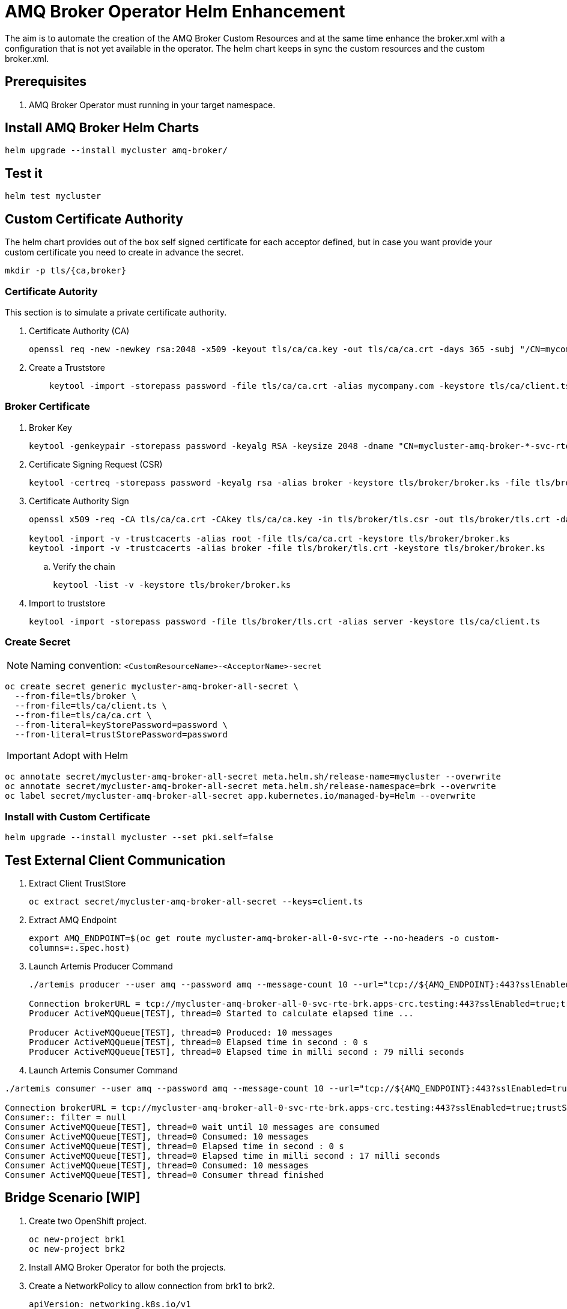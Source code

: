 # AMQ Broker Operator Helm Enhancement

The aim is to automate the creation of the AMQ Broker Custom Resources and at the same time enhance the broker.xml with a configuration that is not yet available in the operator.
The helm chart keeps in sync the custom resources and the custom broker.xml.

## Prerequisites

. AMQ Broker Operator must running in your target namespace.

## Install AMQ Broker Helm Charts

`helm upgrade --install mycluster amq-broker/`

## Test it

`helm test mycluster`

## Custom Certificate Authority

The helm chart provides out of the box self signed certificate for each acceptor defined, but in case you want provide your custom certificate you need to create in advance the secret.

`mkdir -p tls/{ca,broker}`

### Certificate Autority

This section is to simulate a private certificate authority.

. Certificate Authority (CA)
+
[source,bash]
-------
openssl req -new -newkey rsa:2048 -x509 -keyout tls/ca/ca.key -out tls/ca/ca.crt -days 365 -subj "/CN=mycompany.com"
-------

. Create a Truststore
+
[source,bash]
-------
    keytool -import -storepass password -file tls/ca/ca.crt -alias mycompany.com -keystore tls/ca/client.ts
-------

### Broker Certificate

. Broker Key
+
[source,bash]
-------
keytool -genkeypair -storepass password -keyalg RSA -keysize 2048 -dname "CN=mycluster-amq-broker-*-svc-rte-brk.apps-crc.testing" -ext san="dns:mycluster-amq-broker-all-0-svc-rte-brk.apps-crc.testing,dns:mycluster-amq-broker-all-0-svc.brk.svc" -alias broker -keystore tls/broker/broker.ks
-------

. Certificate Signing Request (CSR)
+
[source,bash]
-------
keytool -certreq -storepass password -keyalg rsa -alias broker -keystore tls/broker/broker.ks -file tls/broker/tls.csr
-------

. Certificate Authority Sign
+
[source,bash]
-------
openssl x509 -req -CA tls/ca/ca.crt -CAkey tls/ca/ca.key -in tls/broker/tls.csr -out tls/broker/tls.crt -days 365 -CAcreateserial
    
keytool -import -v -trustcacerts -alias root -file tls/ca/ca.crt -keystore tls/broker/broker.ks
keytool -import -v -trustcacerts -alias broker -file tls/broker/tls.crt -keystore tls/broker/broker.ks
-------

.. Verify the chain
+
[source,bash]
-------
keytool -list -v -keystore tls/broker/broker.ks
-------

. Import to truststore
+
[source,bash]
-------
keytool -import -storepass password -file tls/broker/tls.crt -alias server -keystore tls/ca/client.ts
-------

### Create Secret

NOTE: Naming convention: `<CustomResourceName>-<AcceptorName>-secret`

[source,bash]
-------
oc create secret generic mycluster-amq-broker-all-secret \
  --from-file=tls/broker \
  --from-file=tls/ca/client.ts \
  --from-file=tls/ca/ca.crt \
  --from-literal=keyStorePassword=password \
  --from-literal=trustStorePassword=password
-------

IMPORTANT: Adopt with Helm

[source,bash]
-------
oc annotate secret/mycluster-amq-broker-all-secret meta.helm.sh/release-name=mycluster --overwrite 
oc annotate secret/mycluster-amq-broker-all-secret meta.helm.sh/release-namespace=brk --overwrite 
oc label secret/mycluster-amq-broker-all-secret app.kubernetes.io/managed-by=Helm --overwrite
-------

### Install with Custom Certificate

`helm upgrade --install mycluster --set pki.self=false`

## Test External Client Communication

. Extract Client TrustStore
+
`oc extract secret/mycluster-amq-broker-all-secret --keys=client.ts`

. Extract AMQ Endpoint
+
`export AMQ_ENDPOINT=$(oc get route mycluster-amq-broker-all-0-svc-rte --no-headers -o custom-columns=:.spec.host)`

. Launch Artemis Producer Command
+
[source,bash]
-------
./artemis producer --user amq --password amq --message-count 10 --url="tcp://${AMQ_ENDPOINT}:443?sslEnabled=true;trustStorePath=./client.ts;trustStorePassword=password"

Connection brokerURL = tcp://mycluster-amq-broker-all-0-svc-rte-brk.apps-crc.testing:443?sslEnabled=true;trustStorePath=./client.ts;trustStorePassword=password
Producer ActiveMQQueue[TEST], thread=0 Started to calculate elapsed time ...

Producer ActiveMQQueue[TEST], thread=0 Produced: 10 messages
Producer ActiveMQQueue[TEST], thread=0 Elapsed time in second : 0 s
Producer ActiveMQQueue[TEST], thread=0 Elapsed time in milli second : 79 milli seconds

-------

. Launch Artemis Consumer Command

[source,bash]
-----
./artemis consumer --user amq --password amq --message-count 10 --url="tcp://${AMQ_ENDPOINT}:443?sslEnabled=true;trustStorePath=./client.ts;trustStorePassword=password"

Connection brokerURL = tcp://mycluster-amq-broker-all-0-svc-rte-brk.apps-crc.testing:443?sslEnabled=true;trustStorePath=./client.ts;trustStorePassword=password
Consumer:: filter = null
Consumer ActiveMQQueue[TEST], thread=0 wait until 10 messages are consumed
Consumer ActiveMQQueue[TEST], thread=0 Consumed: 10 messages
Consumer ActiveMQQueue[TEST], thread=0 Elapsed time in second : 0 s
Consumer ActiveMQQueue[TEST], thread=0 Elapsed time in milli second : 17 milli seconds
Consumer ActiveMQQueue[TEST], thread=0 Consumed: 10 messages
Consumer ActiveMQQueue[TEST], thread=0 Consumer thread finished
-----

## Bridge Scenario [WIP]

. Create two OpenShift project.
+
[source,bash]
-----
oc new-project brk1
oc new-project brk2
-----

. Install AMQ Broker Operator for both the projects.

. Create a NetworkPolicy to allow connection from brk1 to brk2.
+
[source,yaml]
-----
apiVersion: networking.k8s.io/v1
kind: NetworkPolicy
metadata:
  name: mycluster1-amq-broker-all
  labels:
    app.kubernetes.io/name: amq-broker
    app.kubernetes.io/instance: mycluster2
spec:
  podSelector:
    matchLabels:
      app.kubernetes.io/name: amq-broker
      app.kubernetes.io/instance: mycluster2
  ingress:
    - from:
        - namespaceSelector:
            matchLabels:
              app.kubernetes.io/instance: mycluster
      ports:
      - port: 61617
        protocol: TCP
-----

. Label brk1 namespace with `app.kubernetes.io/instance: mycluster`
+
`oc label namespace brk1 app.kubernetes.io/instance=mycluster`

. Install AMQ Broker Helm Chart on brk2
+
`helm upgrade --install mycluster2 amq-broker -n brk2`

. In case of SSL Connector to brk2, create a secret on brk1 to able to connect to brk2.
+
[source,bash]
-----
mkdir brk2-pki

oc extract secret/mycluster2-amq-broker-all-secret --to=brk2-pki -n brk2

oc create secret generic mycluster2-amq-broker-all-brk2-secret --from-file=brk2-pki/ -n brk1
-----

. Install AMQ Broker Helm Chart on brk1
+
`helm upgrade --install mycluster amq-broker -n brk1`

. Launch Helm Test to test the bridge connection
+
`helm test mycluster1 -n brk1`

## Uninstall it

`helm uninstall mycluster --no-hooks`

## Failed Status

In case of failed installation due to missing role rights, AMQ Broker operator, tests failed or others, please make sure to clean up all the pending resources.

`oc delete all -lapp.kubernetes.io/name=amq-broker`

## Progress

.Progress
[cols="5,3",options=header]
|===
|Task
|Status

| Add Address CRD logic
| DONE

| Patch AMQ Broker with custom dynamic configuration
| DONE

| Test Internal Connection Implementation
| DONE

| SSL Selfsigned Implementation
| DONE

| Test with External Client Implementation
| DONE

| Keystore and Truststore Password
| DONE

| SSL Custom CA Implementation
| DONE https://github.com/openlab-red/amq-broker-operator-helm/issues/2[#2]

| User Management
| DONE https://github.com/openlab-red/amq-broker-operator-helm/issues/3[#3]

| Diverts Implementation
| DONE https://github.com/openlab-red/amq-broker-operator-helm/issues/1[#1]

| Bridge Implementation
| https://github.com/openlab-red/amq-broker-operator-helm/issues/1[#1]

| Network Policy
| https://github.com/openlab-red/amq-broker-operator-helm/issues/4[#4]

| Make sure that the operator creates all the Addresses
| TODO

| High Availability and How scale down controller actives without the operator.
| TODO

| E2E Test- Migrate one standalone broker
| TODO
|===

## Pseudo Code

. Install Operator to specific namespace on the cluster
.. This can be provided by the cluster-admin as namespaced installation and should give the right role to manage the AMQ Broker CRD.
+
NOTE: You cannot create more than one broker deployment in a given OpenShift project by deploying multiple broker Custom Resource (CR) instances. However, when you have created a broker deployment in a project, you can deploy multiple CR instances for addresses. https://access.redhat.com/documentation/en-us/red_hat_amq/7.7/html-single/deploying_amq_broker_on_openshift/index#con-br-operator-deployment-notes_broker-ocp[Reference].
. [pre-install hook] Restore AMQ Broker Operator
. [install/upgrade] Create kind: ActiveMQArtemis and ActiveMQArtemisAddress
. [install/upgrade] Create Config Map with custom broker xml.
. [post-install hook] Shutdown the AMQ Broker Operator
. [post-install hook] Adopt the AMQ Broker resource to Helm:
+
[source,yaml]
------
annotations:
  meta.helm.sh/release-name: release-name
  meta.helm.sh/release-namespace: namespace-name
labels:
  app.kubernetes.io/managed-by: Helm
------
. [post install] Adjust AMQ Broker Stateful set to use the custom broker xml.
.. Set BROKER_XML environment variable with your custom broker.xml.
. [test] Verify the installation is correct.

NOTE: A *-hook install image requires oc client `quay.io/openshift/origin-cli:4.6` and running with edit role on the specific namespace.

## Important

* In AMQ Broker 7.7, if you want to configure any of the following items, you must add the appropriate configuration to the main CR instance before deploying the CR for the first time.
** Address settings
** The size of the Persistent Volume Claim (PVC) required by each broker in a deployment for persistent storage
** Limits and requests for memory and CPU for each broker in a deployment
* During an active scaling event, any further changes that you apply are queued by the Operator and executed only when scaling is complete. For example, suppose that you scale the size of your deployment down from four brokers to one. Then, while scaledown is taking place, you also change the values of the broker administrator user name and password. In this case, the Operator queues the user name and password changes until the deployment is running with one active broker.
* All CR changes – apart from changing the size of your deployment, or changing the value of the expose attribute for acceptors, connectors, or the console – cause existing brokers to be restarted. If you have multiple brokers in your deployment, only one broker restarts at a time.
* To configure address and queue settings for broker deployments on OpenShift Container Platform, you add configuration to an addressSettings section of the main Custom Resource (CR) instance for the broker deployment. This contrasts with standalone deployments on Linux or Windows, for which you add configuration to an address-settings element in the broker.xml configuration file.
* The format used for the names of configuration items differs between OpenShift Container Platform and standalone broker deployments. For OpenShift Container Platform deployments, configuration item names are in camel case, for example, defaultQueueRoutingType. By contrast, configuration item names for standalone deployments are in lower case and use a dash (-) separator, for example, default-queue-routing-type.
* Addresses are created by the AMQ Broker Operator using Artemis Jolokia and MBean.

## Reference

* https://access.redhat.com/documentation/en-us/red_hat_amq/7.7/html-single/deploying_amq_broker_on_openshift/index#con-br-configuring-broker-certificate-for-hostname-verification_broker-ocp

